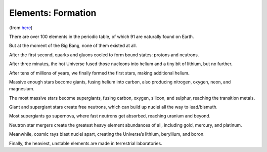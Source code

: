 Elements: Formation
=====================

(from `here <https://medium.com/starts-with-a-bang/the-scientific-story-of-how-each-element-was-made-7a8ea114d97d>`_)

There are over 100 elements in the periodic table, of which 91 are naturally found on Earth.

But at the moment of the Big Bang, none of them existed at all.

After the first second, quarks and gluons cooled to form bound states: protons and neutrons.

After three minutes, the hot Universe fused those nucleons into helium and a tiny bit of lithium, but no further.

After tens of millions of years, we finally formed the first stars, making additional helium.

.. image:: images/HR-diagram-stars.png

Massive enough stars become giants, fusing helium into carbon, also producing nitrogen, oxygen, neon, and magnesium.

The most massive stars become supergiants, fusing carbon, oxygen, silicon, and sulphur, reaching the transition metals.

Giant and supergiant stars create free neutrons, which can build up nuclei all the way to lead/bismuth.

Most supergiants go supernova, where fast neutrons get absorbed, reaching uranium and beyond.

Neutron star mergers create the greatest heavy element abundances of all, including gold, mercury, and platinum.

.. image:: images/elements_from_stars.png


Meanwhile, cosmic rays blast nuclei apart, creating the Universe’s lithium, beryllium, and boron.

Finally, the heaviest, unstable elements are made in terrestrial laboratories.

